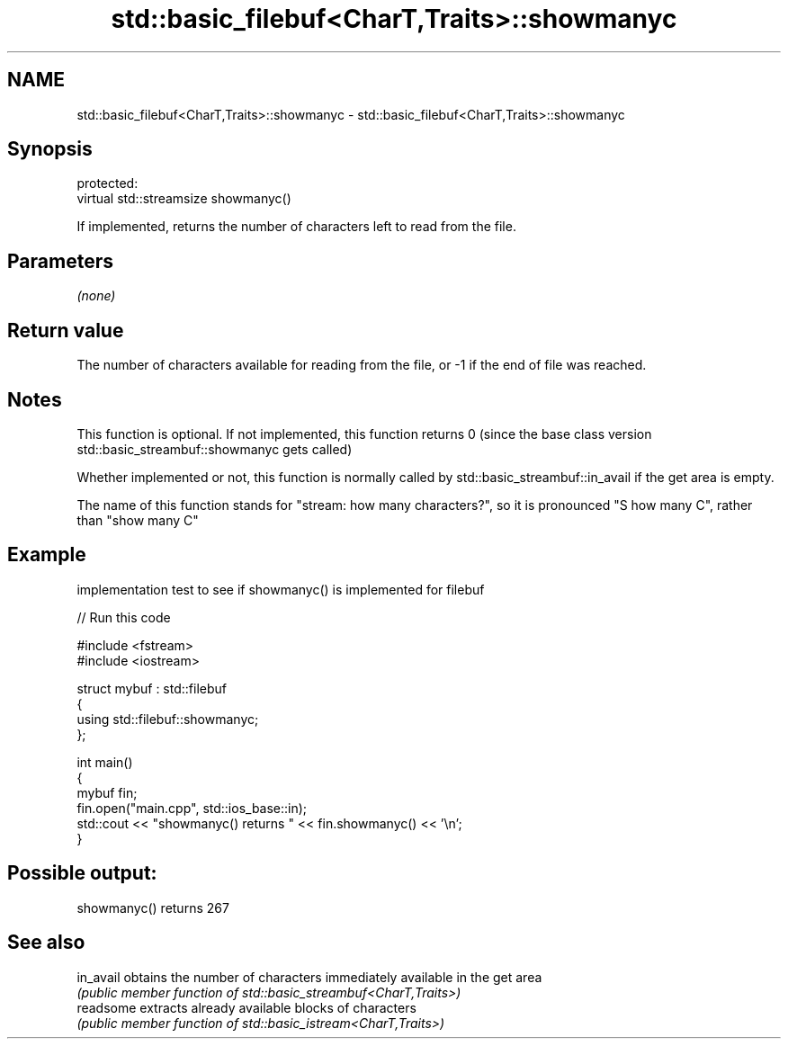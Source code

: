 .TH std::basic_filebuf<CharT,Traits>::showmanyc 3 "2020.03.24" "http://cppreference.com" "C++ Standard Libary"
.SH NAME
std::basic_filebuf<CharT,Traits>::showmanyc \- std::basic_filebuf<CharT,Traits>::showmanyc

.SH Synopsis
   protected:
   virtual std::streamsize showmanyc()

   If implemented, returns the number of characters left to read from the file.

.SH Parameters

   \fI(none)\fP

.SH Return value

   The number of characters available for reading from the file, or -1 if the end of file was reached.

.SH Notes

   This function is optional. If not implemented, this function returns 0 (since the base class version std::basic_streambuf::showmanyc gets called)

   Whether implemented or not, this function is normally called by std::basic_streambuf::in_avail if the get area is empty.

   The name of this function stands for "stream: how many characters?", so it is pronounced "S how many C", rather than "show many C"

.SH Example

   implementation test to see if showmanyc() is implemented for filebuf

   
// Run this code

 #include <fstream>
 #include <iostream>

 struct mybuf : std::filebuf
 {
      using std::filebuf::showmanyc;
 };

 int main()
 {
     mybuf fin;
     fin.open("main.cpp", std::ios_base::in);
     std::cout << "showmanyc() returns " << fin.showmanyc() << '\\n';
 }

.SH Possible output:

 showmanyc() returns 267

.SH See also

   in_avail obtains the number of characters immediately available in the get area
            \fI(public member function of std::basic_streambuf<CharT,Traits>)\fP
   readsome extracts already available blocks of characters
            \fI(public member function of std::basic_istream<CharT,Traits>)\fP
